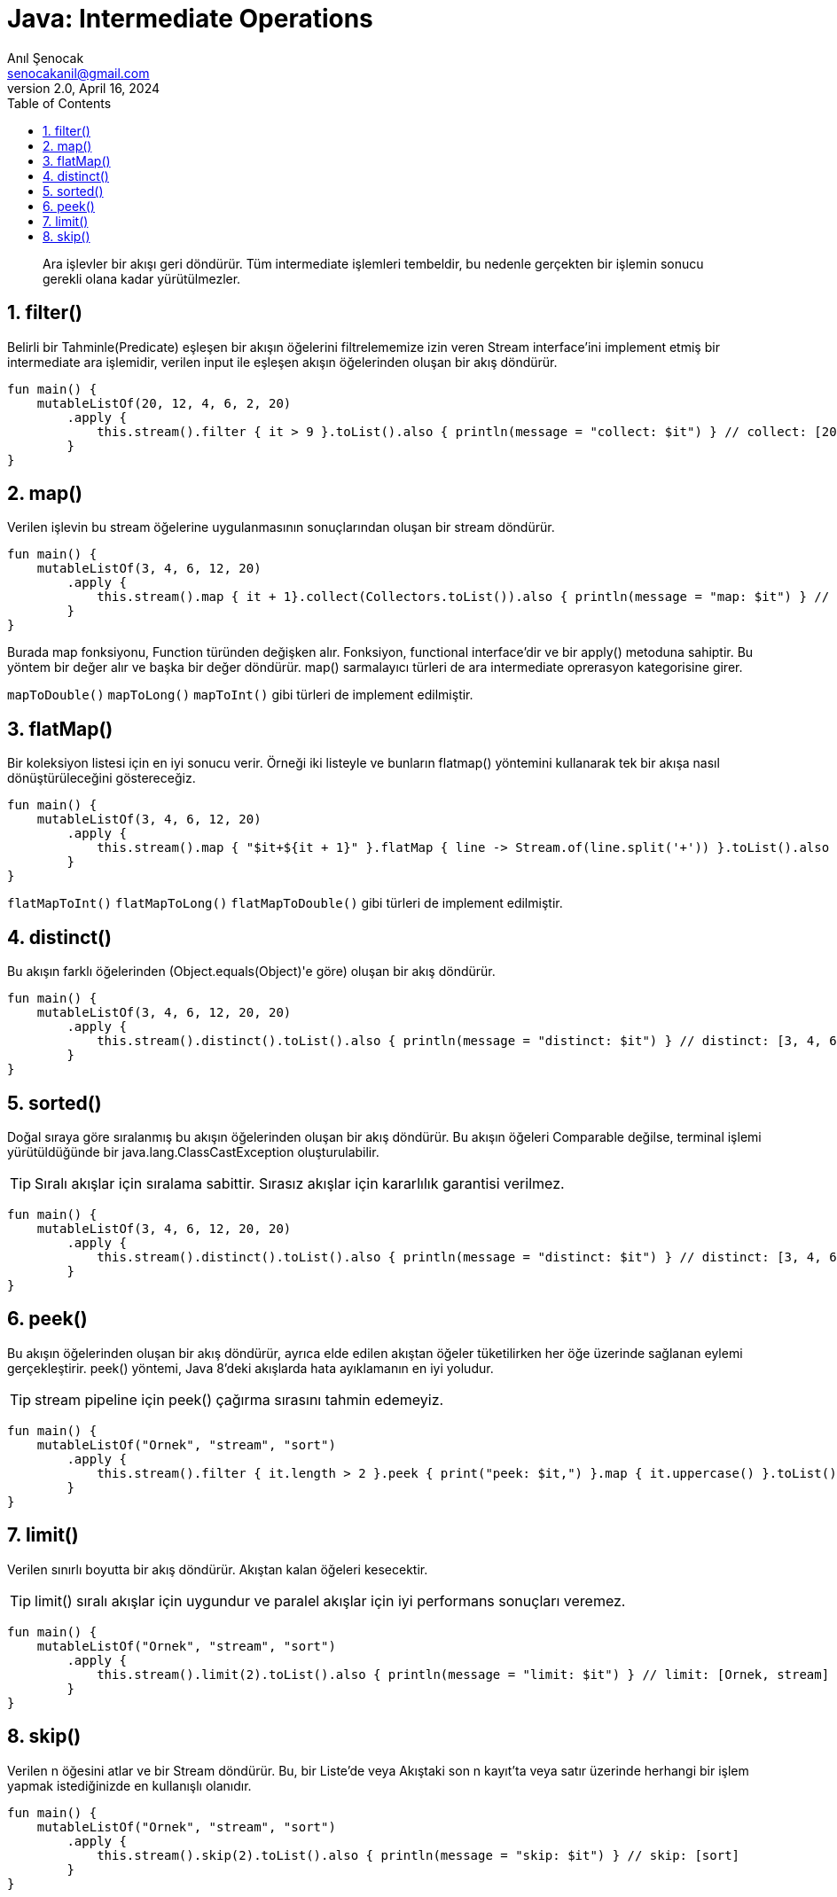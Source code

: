 = Java: Intermediate Operations
:source-highlighter: highlight.js
Anıl Şenocak <senocakanil@gmail.com>
2.0, April 16, 2024
:description:  Ara işlevler bir akışı geri döndürür. Tüm intermediate işlemleri tembeldir, bu nedenle gerçekten bir işlemin sonucu gerekli olana kadar yürütülmezler.
:organization: Personal
:doctype: book
:preface-title: Preface
// Settings:
:experimental:
:reproducible:
:icons: font
:listing-caption: Listing
:sectnums:
:toc:
:toclevels: 3
:xrefstyle: short
:nofooter:

[%notitle]
--
[abstract]
{description}
--

== filter()
Belirli bir Tahminle(Predicate) eşleşen bir akışın öğelerini filtrelememize izin veren Stream interface'ini implement etmiş bir intermediate ara işlemidir, verilen input ile eşleşen akışın öğelerinden oluşan bir akış döndürür.
[source,kotlin]
----
fun main() {
    mutableListOf(20, 12, 4, 6, 2, 20)
        .apply {
            this.stream().filter { it > 9 }.toList().also { println(message = "collect: $it") } // collect: [20, 12, 20]
        }
}
----
== map()
Verilen işlevin bu stream öğelerine uygulanmasının sonuçlarından oluşan bir stream döndürür.
[source,kotlin]
----
fun main() {
    mutableListOf(3, 4, 6, 12, 20)
        .apply {
            this.stream().map { it + 1}.collect(Collectors.toList()).also { println(message = "map: $it") } // map: [4, 5, 7, 13, 21]
        }
}
----
Burada map fonksiyonu, Function türünden değişken alır. Fonksiyon, functional interface'dir ve bir apply() metoduna sahiptir. Bu yöntem bir değer alır ve başka bir değer döndürür.  map() sarmalayıcı türleri de ara intermediate oprerasyon kategorisine girer.

`mapToDouble()` `mapToLong()` `mapToInt()` gibi türleri de implement edilmiştir.

== flatMap()
Bir koleksiyon listesi için en iyi sonucu verir. Örneği iki listeyle ve bunların flatmap() yöntemini kullanarak tek bir akışa nasıl dönüştürüleceğini göstereceğiz.
[source,kotlin]
----
fun main() {
    mutableListOf(3, 4, 6, 12, 20)
        .apply {
            this.stream().map { "$it+${it + 1}" }.flatMap { line -> Stream.of(line.split('+')) }.toList().also { println(message = "flatMap: $it") } // flatMap: [[3, 4], [4, 5], [6, 7], [12, 13], [20, 21]]
        }
}
----
`flatMapToInt()` `flatMapToLong()` `flatMapToDouble()` gibi türleri de implement edilmiştir.

== distinct()
Bu akışın farklı öğelerinden (Object.equals(Object)'e göre) oluşan bir akış döndürür.
[source,kotlin]
----
fun main() {
    mutableListOf(3, 4, 6, 12, 20, 20)
        .apply {
            this.stream().distinct().toList().also { println(message = "distinct: $it") } // distinct: [3, 4, 6, 12, 20]
        }
}
----

== sorted()
Doğal sıraya göre sıralanmış bu akışın öğelerinden oluşan bir akış döndürür. Bu akışın öğeleri Comparable değilse, terminal işlemi yürütüldüğünde bir java.lang.ClassCastException oluşturulabilir.

TIP: Sıralı akışlar için sıralama sabittir. Sırasız akışlar için kararlılık garantisi verilmez.
[source,kotlin]
----
fun main() {
    mutableListOf(3, 4, 6, 12, 20, 20)
        .apply {
            this.stream().distinct().toList().also { println(message = "distinct: $it") } // distinct: [3, 4, 6, 12, 20]
        }
}
----

== peek()
Bu akışın öğelerinden oluşan bir akış döndürür, ayrıca elde edilen akıştan öğeler tüketilirken her öğe üzerinde sağlanan eylemi gerçekleştirir. peek() yöntemi, Java 8'deki akışlarda hata ayıklamanın en iyi yoludur.

TIP: stream pipeline için peek() çağırma sırasını tahmin edemeyiz.
[source,kotlin]
----
fun main() {
    mutableListOf("Ornek", "stream", "sort")
        .apply {
            this.stream().filter { it.length > 2 }.peek { print("peek: $it,") }.map { it.uppercase() }.toList() // peek: Ornek,peek: stream,peek: sort,
        }
}
----

== limit()
Verilen sınırlı boyutta bir akış döndürür. Akıştan kalan öğeleri kesecektir.

TIP: limit() sıralı akışlar için uygundur ve paralel akışlar için iyi performans sonuçları veremez.
[source,kotlin]
----
fun main() {
    mutableListOf("Ornek", "stream", "sort")
        .apply {
            this.stream().limit(2).toList().also { println(message = "limit: $it") } // limit: [Ornek, stream]
        }
}
----

== skip()
Verilen n öğesini atlar ve bir Stream döndürür. Bu, bir Liste'de veya Akıştaki son n kayıt'ta veya satır üzerinde herhangi bir işlem yapmak istediğinizde en kullanışlı olanıdır.
[source,kotlin]
----
fun main() {
    mutableListOf("Ornek", "stream", "sort")
        .apply {
            this.stream().skip(2).toList().also { println(message = "skip: $it") } // skip: [sort]
        }
}
----